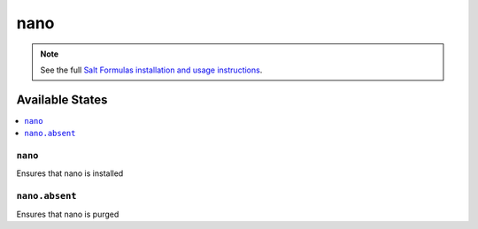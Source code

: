 ====
nano
====

.. note::

    See the full `Salt Formulas installation and usage instructions
    <http://docs.saltstack.com/topics/conventions/formulas.html>`_.

Available States
================

.. contents::
    :local:

``nano``
--------

Ensures that nano is installed

``nano.absent``
---------------

Ensures that nano is purged
